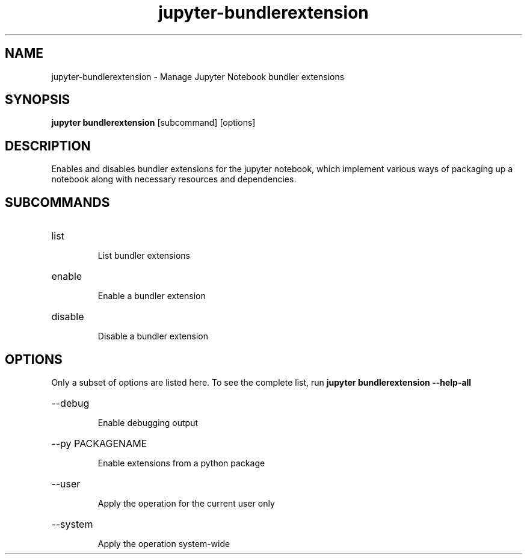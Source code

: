 .TH jupyter-bundlerextension 1

.SH NAME
.PP
jupyter-bundlerextension \- Manage Jupyter Notebook bundler extensions

.SH SYNOPSIS
.PP
\fBjupyter bundlerextension\fR [subcommand] [options]

.SH DESCRIPTION
.PP
Enables and disables bundler extensions for the jupyter notebook, which
implement various ways of packaging up a notebook along with necessary
resources and dependencies.

.SH SUBCOMMANDS
.HP
list
.IP
List bundler extensions
.HP
enable
.IP
Enable a bundler extension
.HP
disable
.IP
Disable a bundler extension

.SH OPTIONS
.PP
Only a subset of options are listed here. To see the complete list, run
.B
jupyter bundlerextension --help-all

.HP
--debug
.IP
Enable debugging output
.HP
--py PACKAGENAME
.IP
Enable extensions from a python package
.HP
--user
.IP
Apply the operation for the current user only
.HP
--system
.IP
Apply the operation system-wide
